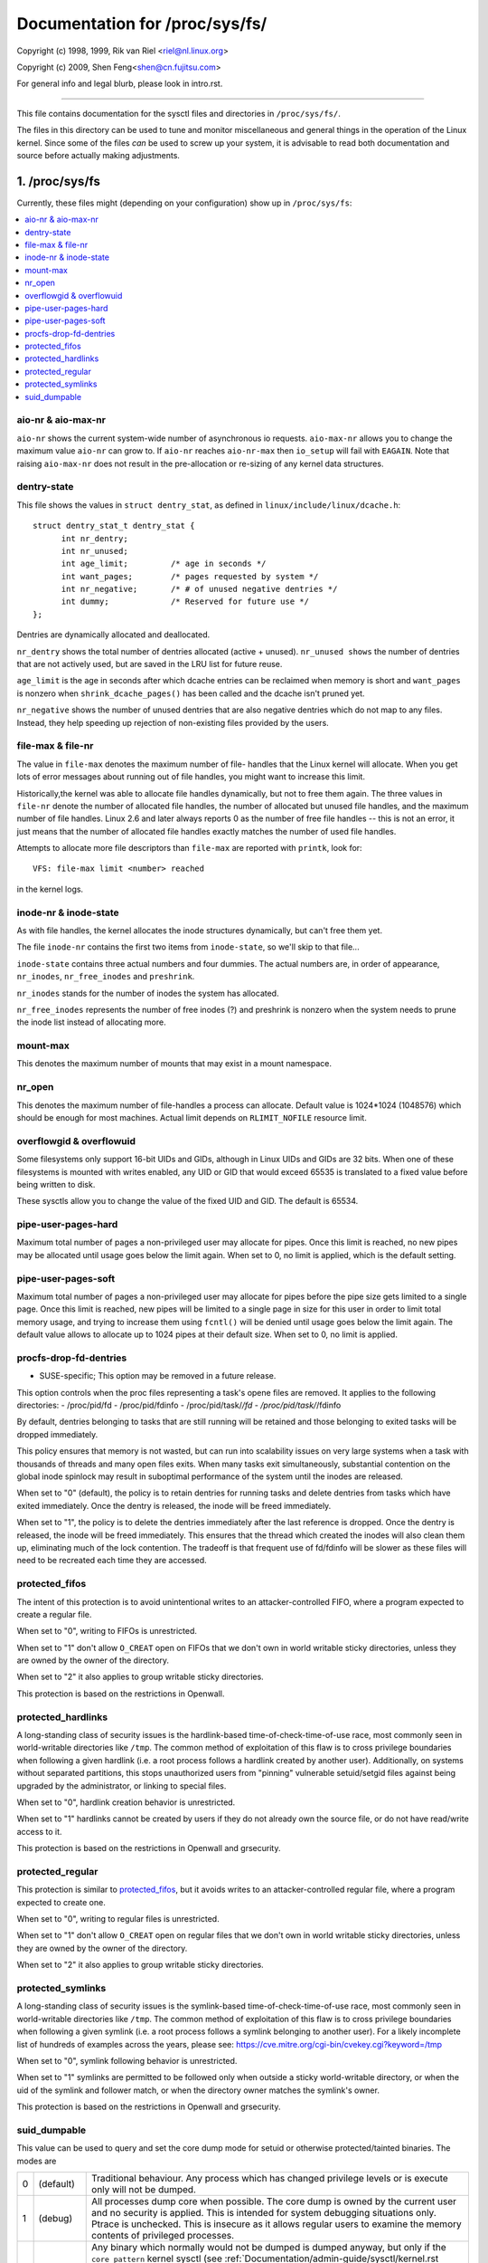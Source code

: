 ===============================
Documentation for /proc/sys/fs/
===============================

Copyright (c) 1998, 1999,  Rik van Riel <riel@nl.linux.org>

Copyright (c) 2009,        Shen Feng<shen@cn.fujitsu.com>

For general info and legal blurb, please look in intro.rst.

------------------------------------------------------------------------------

This file contains documentation for the sysctl files and directories
in ``/proc/sys/fs/``.

The files in this directory can be used to tune and monitor
miscellaneous and general things in the operation of the Linux
kernel. Since some of the files *can* be used to screw up your
system, it is advisable to read both documentation and source
before actually making adjustments.

1. /proc/sys/fs
===============

Currently, these files might (depending on your configuration)
show up in ``/proc/sys/fs``:

.. contents:: :local:


aio-nr & aio-max-nr
-------------------

``aio-nr`` shows the current system-wide number of asynchronous io
requests.  ``aio-max-nr`` allows you to change the maximum value
``aio-nr`` can grow to.  If ``aio-nr`` reaches ``aio-nr-max`` then
``io_setup`` will fail with ``EAGAIN``.  Note that raising
``aio-max-nr`` does not result in the
pre-allocation or re-sizing of any kernel data structures.


dentry-state
------------

This file shows the values in ``struct dentry_stat``, as defined in
``linux/include/linux/dcache.h``::

  struct dentry_stat_t dentry_stat {
        int nr_dentry;
        int nr_unused;
        int age_limit;         /* age in seconds */
        int want_pages;        /* pages requested by system */
        int nr_negative;       /* # of unused negative dentries */
        int dummy;             /* Reserved for future use */
  };

Dentries are dynamically allocated and deallocated.

``nr_dentry`` shows the total number of dentries allocated (active
+ unused). ``nr_unused shows`` the number of dentries that are not
actively used, but are saved in the LRU list for future reuse.

``age_limit`` is the age in seconds after which dcache entries
can be reclaimed when memory is short and ``want_pages`` is
nonzero when ``shrink_dcache_pages()`` has been called and the
dcache isn't pruned yet.

``nr_negative`` shows the number of unused dentries that are also
negative dentries which do not map to any files. Instead,
they help speeding up rejection of non-existing files provided
by the users.


file-max & file-nr
------------------

The value in ``file-max`` denotes the maximum number of file-
handles that the Linux kernel will allocate. When you get lots
of error messages about running out of file handles, you might
want to increase this limit.

Historically,the kernel was able to allocate file handles
dynamically, but not to free them again. The three values in
``file-nr`` denote the number of allocated file handles, the number
of allocated but unused file handles, and the maximum number of
file handles. Linux 2.6 and later always reports 0 as the number of free
file handles -- this is not an error, it just means that the
number of allocated file handles exactly matches the number of
used file handles.

Attempts to allocate more file descriptors than ``file-max`` are
reported with ``printk``, look for::

  VFS: file-max limit <number> reached

in the kernel logs.


inode-nr & inode-state
----------------------

As with file handles, the kernel allocates the inode structures
dynamically, but can't free them yet.

The file ``inode-nr`` contains the first two items from
``inode-state``, so we'll skip to that file...

``inode-state`` contains three actual numbers and four dummies.
The actual numbers are, in order of appearance, ``nr_inodes``,
``nr_free_inodes`` and ``preshrink``.

``nr_inodes`` stands for the number of inodes the system has
allocated.

``nr_free_inodes`` represents the number of free inodes (?) and
preshrink is nonzero when the
system needs to prune the inode list instead of allocating
more.


mount-max
---------

This denotes the maximum number of mounts that may exist
in a mount namespace.


nr_open
-------

This denotes the maximum number of file-handles a process can
allocate. Default value is 1024*1024 (1048576) which should be
enough for most machines. Actual limit depends on ``RLIMIT_NOFILE``
resource limit.


overflowgid & overflowuid
-------------------------

Some filesystems only support 16-bit UIDs and GIDs, although in Linux
UIDs and GIDs are 32 bits. When one of these filesystems is mounted
with writes enabled, any UID or GID that would exceed 65535 is translated
to a fixed value before being written to disk.

These sysctls allow you to change the value of the fixed UID and GID.
The default is 65534.


pipe-user-pages-hard
--------------------

Maximum total number of pages a non-privileged user may allocate for pipes.
Once this limit is reached, no new pipes may be allocated until usage goes
below the limit again. When set to 0, no limit is applied, which is the default
setting.


pipe-user-pages-soft
--------------------

Maximum total number of pages a non-privileged user may allocate for pipes
before the pipe size gets limited to a single page. Once this limit is reached,
new pipes will be limited to a single page in size for this user in order to
limit total memory usage, and trying to increase them using ``fcntl()`` will be
denied until usage goes below the limit again. The default value allows to
allocate up to 1024 pipes at their default size. When set to 0, no limit is
applied.


procfs-drop-fd-dentries
-----------------------

* SUSE-specific; This option may be removed in a future release.

This option controls when the proc files representing a task's
opene files are removed.  It applies to the following directories:
- /proc/pid/fd
- /proc/pid/fdinfo
- /proc/pid/task/*/fd
- /proc/pid/task/*/fdinfo

By default, dentries belonging to tasks that are still running
will be retained and those belonging to exited tasks will be
dropped immediately.

This policy ensures that memory is not wasted, but can run into
scalability issues on very large systems when a task with thousands
of threads and many open files exits.  When many tasks exit
simultaneously, substantial contention on the global inode spinlock
may result in suboptimal performance of the system until the inodes
are released.

When set to "0" (default), the policy is to retain dentries for running
tasks and delete dentries from tasks which have exited immediately.  Once
the dentry is released, the inode will be freed immediately.

When set to "1", the policy is to delete the dentries immediately after
the last reference is dropped.  Once the dentry is released, the inode
will be freed immediately.  This ensures that the thread which created
the inodes will also clean them up, eliminating much of the lock
contention.  The tradeoff is that frequent use of fd/fdinfo will be
slower as these files will need to be recreated each time they
are accessed.


protected_fifos
---------------

The intent of this protection is to avoid unintentional writes to
an attacker-controlled FIFO, where a program expected to create a regular
file.

When set to "0", writing to FIFOs is unrestricted.

When set to "1" don't allow ``O_CREAT`` open on FIFOs that we don't own
in world writable sticky directories, unless they are owned by the
owner of the directory.

When set to "2" it also applies to group writable sticky directories.

This protection is based on the restrictions in Openwall.


protected_hardlinks
--------------------

A long-standing class of security issues is the hardlink-based
time-of-check-time-of-use race, most commonly seen in world-writable
directories like ``/tmp``. The common method of exploitation of this flaw
is to cross privilege boundaries when following a given hardlink (i.e. a
root process follows a hardlink created by another user). Additionally,
on systems without separated partitions, this stops unauthorized users
from "pinning" vulnerable setuid/setgid files against being upgraded by
the administrator, or linking to special files.

When set to "0", hardlink creation behavior is unrestricted.

When set to "1" hardlinks cannot be created by users if they do not
already own the source file, or do not have read/write access to it.

This protection is based on the restrictions in Openwall and grsecurity.


protected_regular
-----------------

This protection is similar to `protected_fifos`_, but it
avoids writes to an attacker-controlled regular file, where a program
expected to create one.

When set to "0", writing to regular files is unrestricted.

When set to "1" don't allow ``O_CREAT`` open on regular files that we
don't own in world writable sticky directories, unless they are
owned by the owner of the directory.

When set to "2" it also applies to group writable sticky directories.


protected_symlinks
------------------

A long-standing class of security issues is the symlink-based
time-of-check-time-of-use race, most commonly seen in world-writable
directories like ``/tmp``. The common method of exploitation of this flaw
is to cross privilege boundaries when following a given symlink (i.e. a
root process follows a symlink belonging to another user). For a likely
incomplete list of hundreds of examples across the years, please see:
https://cve.mitre.org/cgi-bin/cvekey.cgi?keyword=/tmp

When set to "0", symlink following behavior is unrestricted.

When set to "1" symlinks are permitted to be followed only when outside
a sticky world-writable directory, or when the uid of the symlink and
follower match, or when the directory owner matches the symlink's owner.

This protection is based on the restrictions in Openwall and grsecurity.


suid_dumpable
-------------

This value can be used to query and set the core dump mode for setuid
or otherwise protected/tainted binaries. The modes are

=   ==========  ===============================================================
0   (default)	Traditional behaviour. Any process which has changed
		privilege levels or is execute only will not be dumped.
1   (debug)	All processes dump core when possible. The core dump is
		owned by the current user and no security is applied. This is
		intended for system debugging situations only.
		Ptrace is unchecked.
		This is insecure as it allows regular users to examine the
		memory contents of privileged processes.
2   (suidsafe)	Any binary which normally would not be dumped is dumped
		anyway, but only if the ``core_pattern`` kernel sysctl (see
		:ref:`Documentation/admin-guide/sysctl/kernel.rst <core_pattern>`)
		is set to
		either a pipe handler or a fully qualified path. (For more
		details on this limitation, see CVE-2006-2451.) This mode is
		appropriate when administrators are attempting to debug
		problems in a normal environment, and either have a core dump
		pipe handler that knows to treat privileged core dumps with
		care, or specific directory defined for catching core dumps.
		If a core dump happens without a pipe handler or fully
		qualified path, a message will be emitted to syslog warning
		about the lack of a correct setting.
=   ==========  ===============================================================



2. /proc/sys/fs/binfmt_misc
===========================

Documentation for the files in ``/proc/sys/fs/binfmt_misc`` is
in Documentation/admin-guide/binfmt-misc.rst.


3. /proc/sys/fs/mqueue - POSIX message queues filesystem
========================================================


The "mqueue"  filesystem provides  the necessary kernel features to enable the
creation of a  user space  library that  implements  the  POSIX message queues
API (as noted by the  MSG tag in the  POSIX 1003.1-2001 version  of the System
Interfaces specification.)

The "mqueue" filesystem contains values for determining/setting the
amount of resources used by the file system.

``/proc/sys/fs/mqueue/queues_max`` is a read/write file for
setting/getting the maximum number of message queues allowed on the
system.

``/proc/sys/fs/mqueue/msg_max`` is a read/write file for
setting/getting the maximum number of messages in a queue value.  In
fact it is the limiting value for another (user) limit which is set in
``mq_open`` invocation.  This attribute of a queue must be less than
or equal to ``msg_max``.

``/proc/sys/fs/mqueue/msgsize_max`` is a read/write file for
setting/getting the maximum message size value (it is an attribute of
every message queue, set during its creation).

``/proc/sys/fs/mqueue/msg_default`` is a read/write file for
setting/getting the default number of messages in a queue value if the
``attr`` parameter of ``mq_open(2)`` is ``NULL``. If it exceeds
``msg_max``, the default value is initialized to ``msg_max``.

``/proc/sys/fs/mqueue/msgsize_default`` is a read/write file for
setting/getting the default message size value if the ``attr``
parameter of ``mq_open(2)`` is ``NULL``. If it exceeds
``msgsize_max``, the default value is initialized to ``msgsize_max``.

4. /proc/sys/fs/epoll - Configuration options for the epoll interface
=====================================================================

This directory contains configuration options for the epoll(7) interface.

max_user_watches
----------------

Every epoll file descriptor can store a number of files to be monitored
for event readiness. Each one of these monitored files constitutes a "watch".
This configuration option sets the maximum number of "watches" that are
allowed for each user.
Each "watch" costs roughly 90 bytes on a 32-bit kernel, and roughly 160 bytes
on a 64-bit one.
The current default value for ``max_user_watches`` is 4% of the
available low memory, divided by the "watch" cost in bytes.
